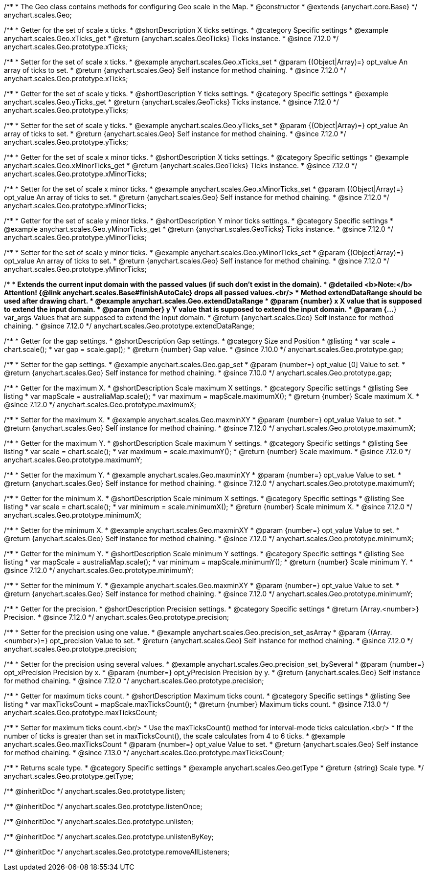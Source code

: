 /**
 * The Geo class contains methods for configuring Geo scale in the Map.
 * @constructor
 * @extends {anychart.core.Base}
 */
anychart.scales.Geo;


//----------------------------------------------------------------------------------------------------------------------
//
//  anychart.scales.Geo.prototype.xTicks
//
//----------------------------------------------------------------------------------------------------------------------

/**
 * Getter for the set of scale x ticks.
 * @shortDescription X ticks settings.
 * @category Specific settings
 * @example anychart.scales.Geo.xTicks_get
 * @return {anychart.scales.GeoTicks} Ticks instance.
 * @since 7.12.0
 */
anychart.scales.Geo.prototype.xTicks;

/**
 * Setter for the set of scale x ticks.
 * @example anychart.scales.Geo.xTicks_set
 * @param {(Object|Array)=} opt_value An array of ticks to set.
 * @return {anychart.scales.Geo} Self instance for method chaining.
 * @since 7.12.0
 */
anychart.scales.Geo.prototype.xTicks;

//----------------------------------------------------------------------------------------------------------------------
//
//  anychart.scales.Geo.prototype.yTicks
//
//----------------------------------------------------------------------------------------------------------------------

/**
 * Getter for the set of scale y ticks.
 * @shortDescription Y ticks settings.
 * @category Specific settings
 * @example anychart.scales.Geo.yTicks_get
 * @return {anychart.scales.GeoTicks} Ticks instance.
 * @since 7.12.0
 */
anychart.scales.Geo.prototype.yTicks;

/**
 * Setter for the set of scale y ticks.
 * @example anychart.scales.Geo.yTicks_set
 * @param {(Object|Array)=} opt_value An array of ticks to set.
 * @return {anychart.scales.Geo} Self instance for method chaining.
 * @since 7.12.0
 */
anychart.scales.Geo.prototype.yTicks;

//----------------------------------------------------------------------------------------------------------------------
//
//  anychart.scales.Geo.prototype.xMinorTicks
//
//----------------------------------------------------------------------------------------------------------------------

/**
 * Getter for the set of scale x minor ticks.
 * @shortDescription X ticks settings.
 * @category Specific settings
 * @example anychart.scales.Geo.xMinorTicks_get
 * @return {anychart.scales.GeoTicks} Ticks instance.
 * @since 7.12.0
 */
anychart.scales.Geo.prototype.xMinorTicks;

/**
 * Setter for the set of scale x minor ticks.
 * @example anychart.scales.Geo.xMinorTicks_set
 * @param {(Object|Array)=} opt_value An array of ticks to set.
 * @return {anychart.scales.Geo} Self instance for method chaining.
 * @since 7.12.0
 */
anychart.scales.Geo.prototype.xMinorTicks;

//----------------------------------------------------------------------------------------------------------------------
//
//  anychart.scales.Geo.prototype.yMinorTicks
//
//----------------------------------------------------------------------------------------------------------------------

/**
 * Getter for the set of scale y minor ticks.
 * @shortDescription Y minor ticks settings.
 * @category Specific settings
 * @example anychart.scales.Geo.yMinorTicks_get
 * @return {anychart.scales.GeoTicks} Ticks instance.
 * @since 7.12.0
 */
anychart.scales.Geo.prototype.yMinorTicks;

/**
 * Setter for the set of scale y minor ticks.
 * @example anychart.scales.Geo.yMinorTicks_set
 * @param {(Object|Array)=} opt_value An array of ticks to set.
 * @return {anychart.scales.Geo} Self instance for method chaining.
 * @since 7.12.0
 */
anychart.scales.Geo.prototype.yMinorTicks;


//----------------------------------------------------------------------------------------------------------------------
//
//  anychart.scales.Geo.prototype.extendDataRangeX
//
//----------------------------------------------------------------------------------------------------------------------

/**
 * Extends the current input domain with the passed values (if such don't exist in the domain).
 * @detailed <b>Note:</b> Attention! {@link anychart.scales.Base#finishAutoCalc} drops all passed values.<br/>
 * Method extendDataRange should be used after drawing chart.
 * @example anychart.scales.Geo.extendDataRange
 * @param {number} x X value that is supposed to extend the input domain.
 * @param {number} y Y value that is supposed to extend the input domain.
 * @param {...*} var_args Values that are supposed to extend the input domain.
 * @return {anychart.scales.Geo} Self instance for method chaining.
 * @since 7.12.0
 */
anychart.scales.Geo.prototype.extendDataRange;


//----------------------------------------------------------------------------------------------------------------------
//
//  anychart.scales.Geo.prototype.gap
//
//----------------------------------------------------------------------------------------------------------------------

/**
 * Getter for the gap settings.
 * @shortDescription Gap settings.
 * @category Size and Position
 * @listing
 * var scale = chart.scale();
 * var gap = scale.gap();
 * @return {number} Gap value.
 * @since 7.10.0
 */
anychart.scales.Geo.prototype.gap;

/**
 * Setter for the gap settings.
 * @example anychart.scales.Geo.gap_set
 * @param {number=} opt_value [0] Value to set.
 * @return {anychart.scales.Geo} Self instance for method chaining.
 * @since 7.10.0
 */
anychart.scales.Geo.prototype.gap;

//----------------------------------------------------------------------------------------------------------------------
//
//  anychart.scales.Geo.prototype.maximumX
//
//----------------------------------------------------------------------------------------------------------------------

/**
 * Getter for the maximum X.
 * @shortDescription Scale maximum X settings.
 * @category Specific settings
 * @listing See listing
 * var mapScale = australiaMap.scale();
 * var maximum = mapScale.maximumX();
 * @return {number} Scale maximum X.
 * @since 7.12.0
 */
anychart.scales.Geo.prototype.maximumX;

/**
 * Setter for the maximum X.
 * @example anychart.scales.Geo.maxminXY
 * @param {number=} opt_value Value to set.
 * @return {anychart.scales.Geo} Self instance for method chaining.
 * @since 7.12.0
 */
anychart.scales.Geo.prototype.maximumX;

//----------------------------------------------------------------------------------------------------------------------
//
//  anychart.scales.Geo.prototype.maximumY
//
//----------------------------------------------------------------------------------------------------------------------

/**
 * Getter for the maximum Y.
 * @shortDescription Scale maximum Y settings.
 * @category Specific settings
 * @listing See listing
 * var scale = chart.scale();
 * var maximum = scale.maximumY();
 * @return {number} Scale maximum.
 * @since 7.12.0
 */
anychart.scales.Geo.prototype.maximumY;

/**
 * Setter for the maximum Y.
 * @example anychart.scales.Geo.maxminXY
 * @param {number=} opt_value Value to set.
 * @return {anychart.scales.Geo} Self instance for method chaining.
 * @since 7.12.0
 */
anychart.scales.Geo.prototype.maximumY;

//----------------------------------------------------------------------------------------------------------------------
//
//  anychart.scales.Geo.prototype.minimumX
//
//----------------------------------------------------------------------------------------------------------------------

/**
 * Getter for the minimum X.
 * @shortDescription Scale minimum X settings.
 * @category Specific settings
 * @listing See listing
 * var scale = chart.scale();
 * var minimum = scale.minimumX();
 * @return {number} Scale minimum X.
 * @since 7.12.0
 */
anychart.scales.Geo.prototype.minimumX;

/**
 * Setter for the minimum X.
 * @example anychart.scales.Geo.maxminXY
 * @param {number=} opt_value Value to set.
 * @return {anychart.scales.Geo} Self instance for method chaining.
 * @since 7.12.0
 */
anychart.scales.Geo.prototype.minimumX;

//----------------------------------------------------------------------------------------------------------------------
//
//  anychart.scales.Geo.prototype.minimumY
//
//----------------------------------------------------------------------------------------------------------------------

/**
 * Getter for the minimum Y.
 * @shortDescription Scale minimum Y settings.
 * @category Specific settings
 * @listing See listing
 * var mapScale = australiaMap.scale();
 * var minimum = mapScale.minimumY();
 * @return {number} Scale minimum Y.
 * @since 7.12.0
 */
anychart.scales.Geo.prototype.minimumY;

/**
 * Setter for the minimum Y.
 * @example anychart.scales.Geo.maxminXY
 * @param {number=} opt_value Value to set.
 * @return {anychart.scales.Geo} Self instance for method chaining.
 * @since 7.12.0
 */
anychart.scales.Geo.prototype.minimumY;

//----------------------------------------------------------------------------------------------------------------------
//
//  anychart.scales.Geo.prototype.precision
//
//----------------------------------------------------------------------------------------------------------------------

/**
 * Getter for the precision.
 * @shortDescription Precision settings.
 * @category Specific settings
 * @return {Array.<number>} Precision.
 * @since 7.12.0
 */
anychart.scales.Geo.prototype.precision;

/**
 * Setter for the precision using one value.
 * @example anychart.scales.Geo.precision_set_asArray
 * @param {(Array.<number>)=} opt_precision Value to set.
 * @return {anychart.scales.Geo} Self instance for method chaining.
 * @since 7.12.0
 */
anychart.scales.Geo.prototype.precision;

/**
 * Setter for the precision using several values.
 * @example anychart.scales.Geo.precision_set_bySeveral
 * @param {number=} opt_xPrecision Precision by x.
 * @param {number=} opt_yPrecision Precision by y.
 * @return {anychart.scales.Geo} Self instance for method chaining.
 * @since 7.12.0
 */
anychart.scales.Geo.prototype.precision;

//----------------------------------------------------------------------------------------------------------------------
//
//  anychart.scales.Geo.prototype.maxTicksCount
//
//----------------------------------------------------------------------------------------------------------------------

/**
 * Getter for maximum ticks count.
 * @shortDescription Maximum ticks count.
 * @category Specific settings
 * @listing See listing
 * var maxTicksCount = mapScale.maxTicksCount();
 * @return {number} Maximum ticks count.
 * @since 7.13.0
 */
anychart.scales.Geo.prototype.maxTicksCount;

/**
 * Setter for maximum ticks count.<br/>
 * Use the maxTicksCount() method for interval-mode ticks calculation.<br/>
 * If the number of ticks is greater than set in maxTicksCount(), the scale calculates from 4 to 6 ticks.
 * @example anychart.scales.Geo.maxTicksCount
 * @param {number=} opt_value Value to set.
 * @return {anychart.scales.Geo} Self instance for method chaining.
 * @since 7.13.0
 */
anychart.scales.Geo.prototype.maxTicksCount;

//----------------------------------------------------------------------------------------------------------------------
//
//  anychart.scales.Geo.prototype.getType
//
//----------------------------------------------------------------------------------------------------------------------

/**
 * Returns scale type.
 * @category Specific settings
 * @example anychart.scales.Geo.getType
 * @return {string} Scale type.
 */
anychart.scales.Geo.prototype.getType;

/** @inheritDoc */
anychart.scales.Geo.prototype.listen;

/** @inheritDoc */
anychart.scales.Geo.prototype.listenOnce;

/** @inheritDoc */
anychart.scales.Geo.prototype.unlisten;

/** @inheritDoc */
anychart.scales.Geo.prototype.unlistenByKey;

/** @inheritDoc */
anychart.scales.Geo.prototype.removeAllListeners;


